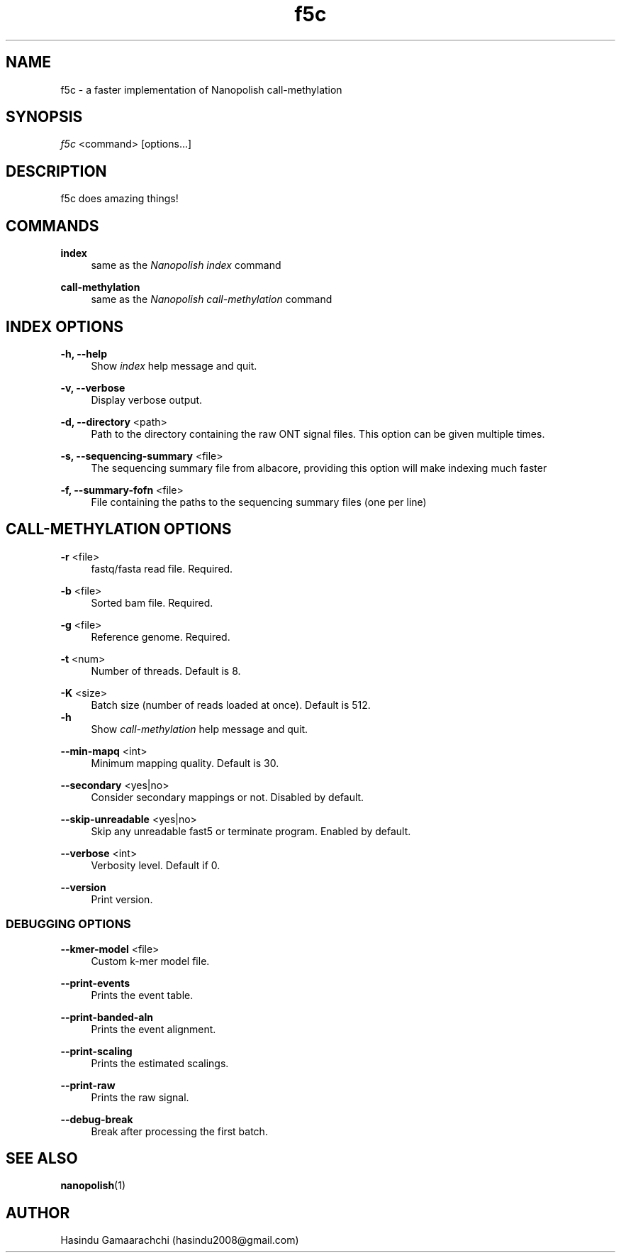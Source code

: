 .TH "f5c" "1" "2018-12-04"
.P
.SH NAME
.P
f5c - a faster implementation of Nanopolish call-methylation
.P
.SH SYNOPSIS
.P
\fIf5c\fR <command> [options...]
.P
.SH DESCRIPTION
.P
f5c does amazing things!
.P
.SH COMMANDS
\fBindex\fR
.RS 4
same as the \fINanopolish index\fR command
.P
.RE
\fBcall-methylation\fR
.RS 4
same as the \fINanopolish call-methylation\fR command
.P
.RE
.SH INDEX OPTIONS
.P
\fB-h, --help\fR
.RS 4
Show \fIindex\fR help message and quit.
.P
.RE
\fB-v, --verbose\fR
.RS 4
Display verbose output.
.P
.RE
\fB-d, --directory\fR <path>
.RS 4
Path to the directory containing the raw ONT signal files. This option can be given multiple times.
.P
.RE
\fB-s, --sequencing-summary\fR <file>
.RS 4
The sequencing summary file from albacore, providing this option will make indexing much faster
.P
.RE
\fB-f, --summary-fofn\fR <file>
.RS 4
File containing the paths to the sequencing summary files (one per line)
.P
.RE
.SH CALL-METHYLATION OPTIONS
.P
\fB-r\fR <file>
.RS 4
fastq/fasta read file. Required.
.P
.RE
\fB-b\fR <file>
.RS 4
Sorted bam file. Required.
.P
.RE
\fB-g\fR <file>
.RS 4
Reference genome. Required.
.P
.RE
\fB-t\fR <num>
.RS 4
Number of threads. Default is 8.
.P
.RE
\fB-K\fR <size>
.RS 4
Batch size (number of reads loaded at once). Default is 512.
.RE
\fB-h\fR
.RS 4
Show \fIcall-methylation\fR help message and quit.
.P
.RE
\fB--min-mapq\fR <int>
.RS 4
Minimum mapping quality. Default is 30.
.P
.RE
\fB--secondary\fR <yes|no>
.RS 4
Consider secondary mappings or not. Disabled by default.
.P
.RE
\fB--skip-unreadable\fR <yes|no>
.RS 4
Skip any unreadable fast5 or terminate program. Enabled by default.
.P
.RE
\fB--verbose\fR <int>
.RS 4
Verbosity level. Default if 0.
.P
.RE
\fB--version\fR
.RS 4
Print version.
.P
.RE
.SS DEBUGGING OPTIONS
.P
\fB--kmer-model\fR <file>
.RS 4
Custom k-mer model file.
.P
.RE
\fB--print-events\fR
.RS 4
Prints the event table.
.P
.RE
\fB--print-banded-aln\fR
.RS 4
Prints the event alignment.
.P
.RE
\fB--print-scaling\fR
.RS 4
Prints the estimated scalings.
.P
.RE
\fB--print-raw\fR
.RS 4
Prints the raw signal.
.P
.RE
\fB--debug-break\fR
.RS 4
Break after processing the first batch.
.P
.RE
.SH SEE ALSO
.P
\fBnanopolish\fR(1)
.P
.SH AUTHOR
.P
Hasindu Gamaarachchi (hasindu2008@gmail.com)
